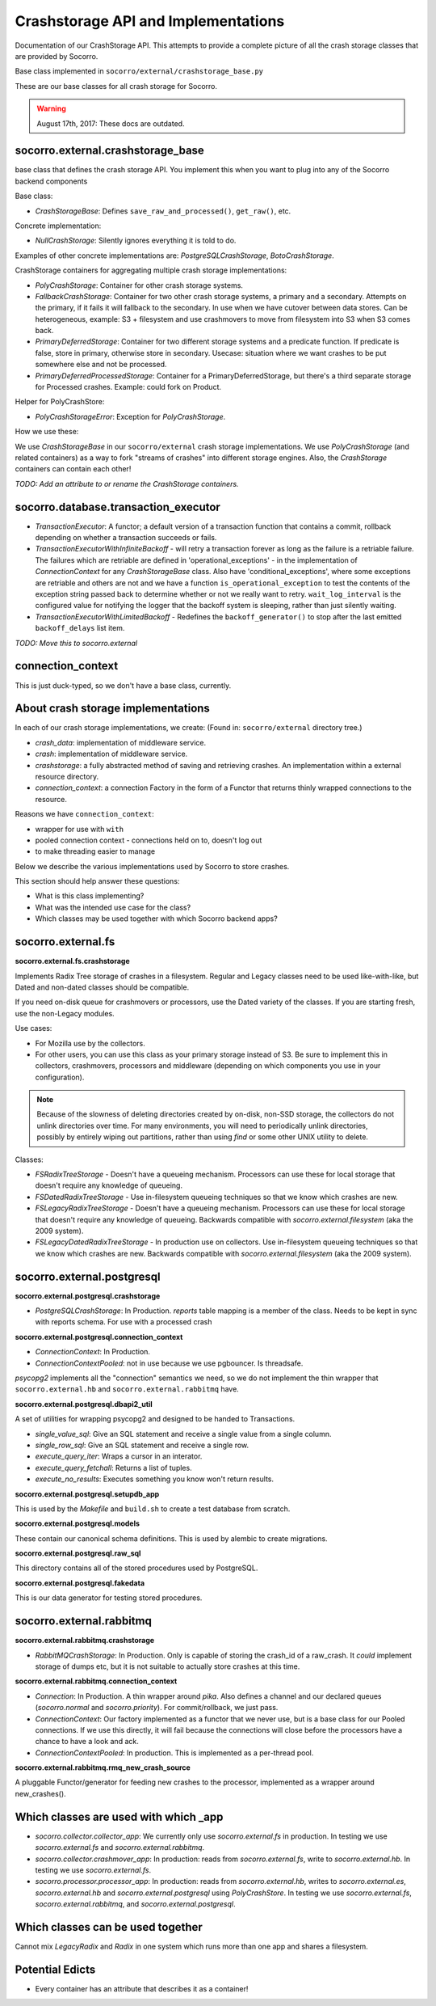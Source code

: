 .. _crashstorage-chapter:

====================================
Crashstorage API and Implementations
====================================

Documentation of our CrashStorage API. This attempts to provide a complete
picture of all the crash storage classes that are provided by Socorro.

Base class implemented in ``socorro/external/crashstorage_base.py``

These are our base classes for all crash storage for Socorro.

.. Warning::

   August 17th, 2017: These docs are outdated.


socorro.external.crashstorage_base
==================================

base class that defines the crash storage API. You implement this when you want
to plug into any of the Socorro backend components

Base class:

* `CrashStorageBase`: Defines ``save_raw_and_processed()``, ``get_raw()``, etc.

Concrete implementation:

* `NullCrashStorage`: Silently ignores everything it is told to do.

Examples of other concrete implementations are: `PostgreSQLCrashStorage`,
`BotoCrashStorage`.

CrashStorage containers for aggregating multiple crash storage implementations:

* `PolyCrashStorage`: Container for other crash storage systems.
* `FallbackCrashStorage`: Container for two other crash storage systems, a
  primary and a secondary. Attempts on the primary, if it fails it will fallback
  to the secondary. In use when we have cutover between data stores. Can be
  heterogeneous, example: S3 + filesystem and use crashmovers to move from
  filesystem into S3 when S3 comes back.
* `PrimaryDeferredStorage`: Container for two different storage systems and a
  predicate function. If predicate is false, store in primary, otherwise store
  in secondary. Usecase: situation where we want crashes to be put somewhere
  else and not be processed.
* `PrimaryDeferredProcessedStorage`: Container for a PrimaryDeferredStorage, but
  there's a third separate storage for Processed crashes. Example: could fork on
  Product.

Helper for PolyCrashStore:

* `PolyCrashStorageError`: Exception for `PolyCrashStorage`.

How we use these:

We use `CrashStorageBase` in our ``socorro/external`` crash storage
implementations. We use `PolyCrashStorage` (and related containers) as a way to
fork "streams of crashes" into different storage engines. Also, the
`CrashStorage` containers can contain each other!

*TODO: Add an attribute to or rename the CrashStorage containers.*


socorro.database.transaction_executor
=====================================

* `TransactionExecutor`: A functor; a default version of a transaction function
  that contains a commit, rollback depending on whether a transaction succeeds
  or fails.

* `TransactionExecutorWithInfiniteBackoff` - will retry a transaction forever as
  long as the failure is a retriable failure. The failures which are retriable
  are defined in 'operational_exceptions' - in the implementation of
  `ConnectionContext` for any `CrashStorageBase` class. Also have
  'conditional_exceptions', where some exceptions are retriable and others are
  not and we have a function ``is_operational_exception`` to test the contents
  of the exception string passed back to determine whether or not we really want
  to retry. ``wait_log_interval`` is the configured value for notifying the
  logger that the backoff system is sleeping, rather than just silently waiting.

* `TransactionExecutorWithLimitedBackoff` - Redefines the ``backoff_generator()``
  to stop after the last emitted ``backoff_delays`` list item.

*TODO: Move this to socorro.external*


connection_context
==================

This is just duck-typed, so we don't have a base class, currently.


About crash storage implementations
===================================

In each of our crash storage implementations, we create: (Found in:
``socorro/external`` directory tree.)

* `crash_data`: implementation of middleware service.

* `crash`: implementation of middleware service.

* `crashstorage`: a fully abstracted method of saving and retrieving crashes.
  An implementation within a external resource directory.

* `connection_context`: a connection Factory in the form of a Functor
  that returns thinly wrapped connections to the resource.

Reasons we have ``connection_context``:

* wrapper for use with ``with``
* pooled connection context - connections held on to, doesn't log out
* to make threading easier to manage

Below we describe the various implementations used by Socorro to store crashes.

This section should help answer these questions:

* What is this class implementing?
* What was the intended use case for the class?
* Which classes may be used together with which Socorro backend apps?


socorro.external.fs
===================

**socorro.external.fs.crashstorage**

Implements Radix Tree storage of crashes in a filesystem. Regular and Legacy
classes need to be used like-with-like, but Dated and non-dated classes should
be compatible.

If you need on-disk queue for crashmovers or processors, use the Dated variety
of the classes. If you are starting fresh, use the non-Legacy modules.

Use cases:

* For Mozilla use by the collectors.
* For other users, you can use this class as your primary storage instead of S3.
  Be sure to implement this in collectors, crashmovers, processors and
  middleware (depending on which components you use in your configuration).

.. Note::

   Because of the slowness of deleting directories created by on-disk, non-SSD
   storage, the collectors do not unlink directories over time. For many
   environments, you will need to periodically unlink directories, possibly by
   entirely wiping out partitions, rather than using `find` or some other UNIX
   utility to delete.

Classes:

* `FSRadixTreeStorage` - Doesn't have a queueing mechanism. Processors can use
  these for local storage that doesn't require any knowledge of queueing.

* `FSDatedRadixTreeStorage` - Use in-filesystem queueing techniques so that we
  know which crashes are new.

* `FSLegacyRadixTreeStorage` - Doesn't have a queueing mechanism. Processors can
  use these for local storage that doesn't require any knowledge of queueing.
  Backwards compatible with `socorro.external.filesystem` (aka the 2009 system).

* `FSLegacyDatedRadixTreeStorage` - In production use on collectors. Use
  in-filesystem queueing techniques so that we know which crashes are new.
  Backwards compatible with `socorro.external.filesystem` (aka the 2009 system).


socorro.external.postgresql
===========================

**socorro.external.postgresql.crashstorage**

* `PostgreSQLCrashStorage`: In Production. `reports` table mapping is a member
  of the class. Needs to be kept in sync with reports schema. For use with a
  processed crash


**socorro.external.postgresql.connection_context**

* `ConnectionContext`: In Production.
* `ConnectionContextPooled`: not in use because we use pgbouncer. Is threadsafe.

`psycopg2` implements all the "connection" semantics we need, so we do not
implement the thin wrapper that ``socorro.external.hb`` and
``socorro.external.rabbitmq`` have.


**socorro.external.postgresql.dbapi2_util**

A set of utilities for wrapping psycopg2 and designed to be handed to
Transactions.

* `single_value_sql`: Give an SQL statement and receive a single value from
  a single column.
* `single_row_sql`: Give an SQL statement and receive a single row.
* `execute_query_iter`: Wraps a cursor in an interator.
* `execute_query_fetchall`: Returns a list of tuples.
* `execute_no_results`: Executes something you know won't return results.


**socorro.external.postgresql.setupdb_app**

This is used by the `Makefile` and ``build.sh`` to create a test database from
scratch.


**socorro.external.postgresql.models**

These contain our canonical schema definitions. This is used by alembic to
create migrations.


**socorro.external.postgresql.raw_sql**

This directory contains all of the stored procedures used by PostgreSQL.


**socorro.external.postgresql.fakedata**

This is our data generator for testing stored procedures.


socorro.external.rabbitmq
=========================

**socorro.external.rabbitmq.crashstorage**

* `RabbitMQCrashStorage`: In Production. Only is capable of storing the crash_id
  of a raw_crash. It *could* implement storage of dumps etc, but it is not
  suitable to actually store crashes at this time.


**socorro.external.rabbitmq.connection_context**

* `Connection`: In Production. A thin wrapper around `pika`. Also defines a
  channel and our declared queues (`socorro.normal` and `socorro.priority`). For
  commit/rollback, we just pass.

* `ConnectionContext`: Our factory implemented as a functor that we never use,
  but is a base class for our Pooled connections. If we use this directly, it
  will fail because the connections will close before the processors have a
  chance to have a look and ack.

* `ConnectionContextPooled`: In production. This is implemented as a per-thread
  pool.


**socorro.external.rabbitmq.rmq_new_crash_source**

A pluggable Functor/generator for feeding new crashes to the processor,
implemented as a wrapper around new_crashes().


Which classes are used with which _app
======================================

* `socorro.collector.collector_app`: We currently only use `socorro.external.fs`
  in production. In testing we use `socorro.external.fs` and
  `socorro.external.rabbitmq`.

* `socorro.collector.crashmover_app`: In production: reads from
  `socorro.external.fs`, write to `socorro.external.hb`. In testing we use
  `socorro.external.fs`.

* `socorro.processor.processor_app`: In production: reads from
  `socorro.external.hb`, writes to `socorro.external.es`, `socorro.external.hb`
  and `socorro.external.postgresql` using `PolyCrashStore`. In testing we use
  `socorro.external.fs`, `socorro.external.rabbitmq`, and
  `socorro.external.postgresql`.


Which classes can be used together
==================================

Cannot mix *LegacyRadix* and *Radix* in one system which runs more than one app
and shares a filesystem.


Potential Edicts
================

* Every container has an attribute that describes it as a container!
